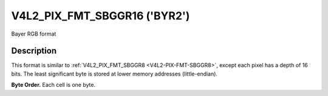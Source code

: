 .. -*- coding: utf-8; mode: rst -*-

.. _V4L2-PIX-FMT-SBGGR16:

*****************************
V4L2_PIX_FMT_SBGGR16 ('BYR2')
*****************************

Bayer RGB format


Description
===========

This format is similar to
:ref:`V4L2_PIX_FMT_SBGGR8 <V4L2-PIX-FMT-SBGGR8>`, except each pixel
has a depth of 16 bits. The least significant byte is stored at lower
memory addresses (little-endian).

**Byte Order.**
Each cell is one byte.

.. flat-table::
    :header-rows:  0
    :stub-columns: 0

    * - start + 0:
      - B\ :sub:`00low`
      - B\ :sub:`00high`
      - G\ :sub:`01low`
      - G\ :sub:`01high`
      - B\ :sub:`02low`
      - B\ :sub:`02high`
      - G\ :sub:`03low`
      - G\ :sub:`03high`
    * - start + 8:
      - G\ :sub:`10low`
      - G\ :sub:`10high`
      - R\ :sub:`11low`
      - R\ :sub:`11high`
      - G\ :sub:`12low`
      - G\ :sub:`12high`
      - R\ :sub:`13low`
      - R\ :sub:`13high`
    * - start + 16:
      - B\ :sub:`20low`
      - B\ :sub:`20high`
      - G\ :sub:`21low`
      - G\ :sub:`21high`
      - B\ :sub:`22low`
      - B\ :sub:`22high`
      - G\ :sub:`23low`
      - G\ :sub:`23high`
    * - start + 24:
      - G\ :sub:`30low`
      - G\ :sub:`30high`
      - R\ :sub:`31low`
      - R\ :sub:`31high`
      - G\ :sub:`32low`
      - G\ :sub:`32high`
      - R\ :sub:`33low`
      - R\ :sub:`33high`
